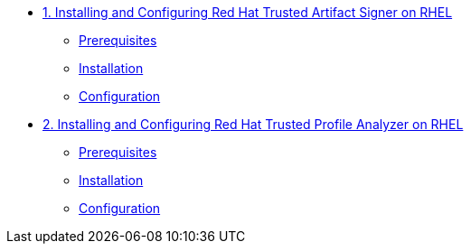 * xref:trusted-artifact-signer.adoc[1. Installing and Configuring Red Hat Trusted Artifact Signer on RHEL]
** xref:trusted-artifact-signer.adoc#prerequisites[Prerequisites]
** xref:trusted-artifact-signer.adoc#installation[Installation]
** xref:trusted-artifact-signer.adoc#configuration[Configuration]

* xref:trusted-profile-analyzer.adoc[2. Installing and Configuring Red Hat Trusted Profile Analyzer on RHEL]
** xref:trusted-profile-analyzer.adoc#prerequisites[Prerequisites]
** xref:trusted-profile-analyzer.adoc#installation[Installation]
** xref:trusted-profile-analyzer.adoc#configuration[Configuration]
